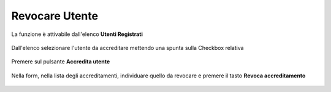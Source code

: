 .. _Revocare_Utente:

**Revocare Utente**
###################

La funzione è attivabile dall'elenco **Utenti Registrati**

   .. image:: img/Utente_innesco_accredito.png

Dall'elenco selezionare l'utente da accreditare mettendo una spunta sulla Checkbox relativa

  .. image:: img/Utente_elenco.png

Premere sul pulsante **Accredita utente**

  .. image:: img/Utente_pulsante_accredito.png

Nella form, nella lista degli accreditamenti,
individuare quello da revocare e premere il tasto **Revoca accreditamento**

  .. image:: img/Utente_pulsante_Togliaccredito.png

